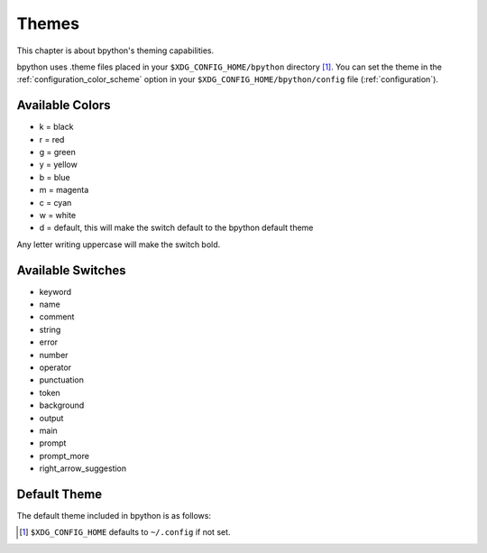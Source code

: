 .. _themes:

Themes
======
This chapter is about bpython's theming capabilities.

bpython uses .theme files placed in your ``$XDG_CONFIG_HOME/bpython`` directory
[#f1]_.  You can set the theme in the :ref:`configuration_color_scheme` option
in your ``$XDG_CONFIG_HOME/bpython/config`` file (:ref:`configuration`).

Available Colors
----------------
* k = black
* r = red
* g = green
* y = yellow
* b = blue
* m = magenta
* c = cyan
* w = white
* d = default, this will make the switch default to the bpython default theme

Any letter writing uppercase will make the switch bold.

Available Switches
------------------
* keyword
* name
* comment
* string
* error
* number
* operator
* punctuation
* token
* background
* output
* main
* prompt
* prompt_more
* right_arrow_suggestion

Default Theme
-------------
The default theme included in bpython is as follows:

.. code-block:: python
  :linenos:

  # Each letter represents a colour marker:
  #   k, r, g, y, b, m, c, w, d
  # which stands for:
  #   blacK, Red, Green, Yellow, Blue, Magenta, Cyan, White, Default
  # Capital letters represent bold
  # Copy to $XDG_CONFIG_HOME/bpython/foo.theme and set "color_scheme = foo" in
  # $XDG_CONFIG_HOME/bpython/config ($XDG_CONFIG_HOME defaults to ~/.config)

  [syntax]
  keyword = y
  name = c
  comment = b
  string = m
  error = r
  number = G
  operator = Y
  punctuation = y
  token = C
  paren = R

  [interface]
  # XXX: gnome-terminal appears to be braindead. The cursor will disappear unless
  # you set the background colour to "d".
  background = k
  output = w
  main = c
  prompt = c
  prompt_more = g
  right_arrow_suggestion = K

.. :: Footnotes

.. [#f1] ``$XDG_CONFIG_HOME`` defaults to ``~/.config`` if not set.

